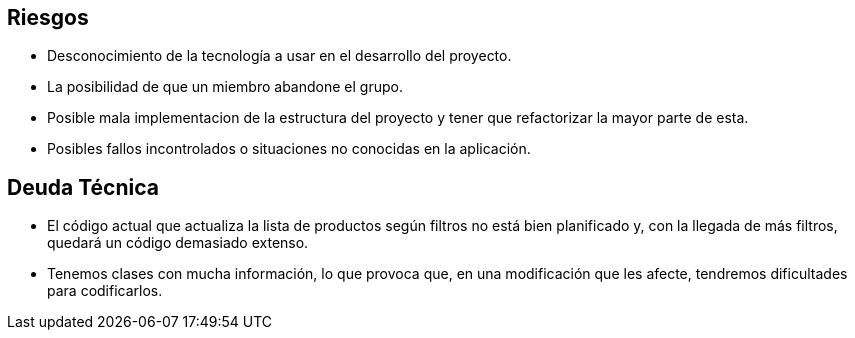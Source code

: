 [[section-technical-risks]]
== Riesgos
* Desconocimiento de la tecnología a usar en el desarrollo del proyecto.
* La posibilidad de que un miembro abandone el grupo.
* Posible mala implementacion de la estructura del proyecto y tener que refactorizar la mayor parte de esta.
* Posibles fallos incontrolados o situaciones no conocidas en la aplicación.

== Deuda Técnica
* El código actual que actualiza la lista de productos según filtros no está bien planificado y, con la llegada de más filtros,
quedará un código demasiado extenso.
* Tenemos clases con mucha información, lo que provoca que, en una modificación que les afecte, tendremos dificultades para codificarlos.
